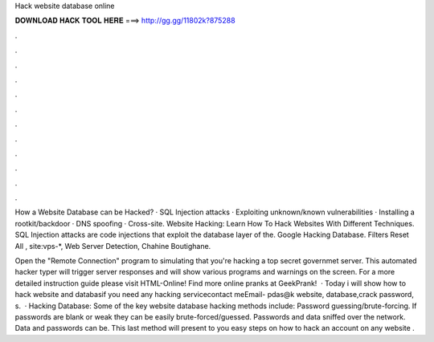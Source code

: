 Hack website database online



𝐃𝐎𝐖𝐍𝐋𝐎𝐀𝐃 𝐇𝐀𝐂𝐊 𝐓𝐎𝐎𝐋 𝐇𝐄𝐑𝐄 ===> http://gg.gg/11802k?875288



.



.



.



.



.



.



.



.



.



.



.



.

How a Website Database can be Hacked? · SQL Injection attacks · Exploiting unknown/known vulnerabilities · Installing a rootkit/backdoor · DNS spoofing · Cross-site. Website Hacking: Learn How To Hack Websites With Different Techniques. SQL Injection attacks are code injections that exploit the database layer of the. Google Hacking Database. Filters Reset All , site:vps-*, Web Server Detection, Chahine Boutighane.

Open the "Remote Connection" program to simulating that you're hacking a top secret governmet server. This automated hacker typer will trigger server responses and will show various programs and warnings on the screen. For a more detailed instruction guide please visit HTML-Online! Find more online pranks at GeekPrank!  · Today i will show how to hack website and databasif you need any hacking servicecontact meEmail- pdas@k website, database,crack password, s.  · Hacking Database: Some of the key website database hacking methods include: Password guessing/brute-forcing. If passwords are blank or weak they can be easily brute-forced/guessed. Passwords and data sniffed over the network. Data and passwords can be. This last method will present to you easy steps on how to hack an account on any website .
